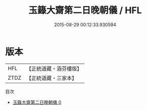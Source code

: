 #+TITLE: 玉籙大齋第二日晚朝儀 / HFL

#+DATE: 2015-08-29 00:12:33.930594
* 版本
 |       HFL|【正統道藏・涵芬樓版】|
 |      ZTDZ|【正統道藏・三家本】|
目次
 - [[file:KR5b0206_000.txt][玉籙大齋第二日晚朝儀 0]]

